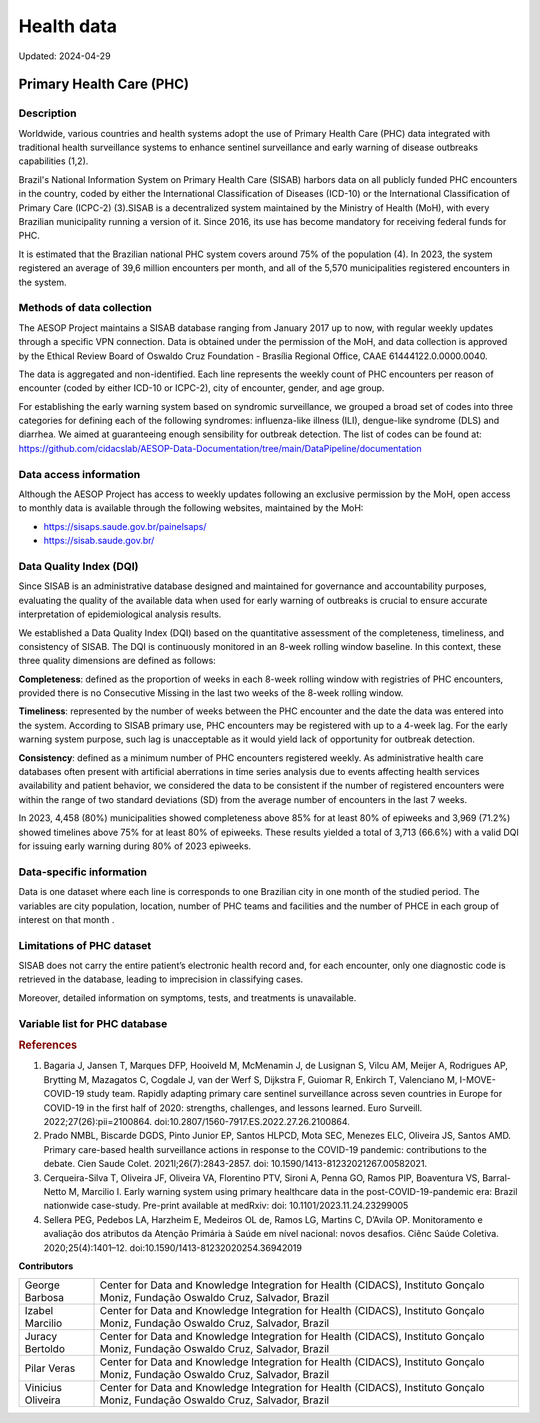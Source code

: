 Health data
===========
Updated: 2024-04-29

Primary Health Care (PHC)
--------------------------------

Description
^^^^^^^^^^^

Worldwide, various countries and health systems adopt the use of Primary Health Care (PHC) data integrated with traditional health surveillance systems to enhance sentinel surveillance and early warning of disease outbreaks capabilities (1,2).
 
Brazil's National Information System on Primary Health Care (SISAB) harbors data on all publicly funded PHC encounters in the country, coded by either the International Classification of Diseases (ICD-10) or the International Classification of Primary Care (ICPC-2) (3).SISAB is a decentralized system maintained by the Ministry of Health (MoH), with every Brazilian municipality running a version of it. Since 2016, its use has become mandatory for receiving federal funds for PHC.
 
It is estimated that the Brazilian national PHC system covers around 75% of the population (4). In 2023, the system registered an average of 39,6 million encounters per month, and all of the 5,570 municipalities registered encounters in the system.

Methods of data collection
^^^^^^^^^^^^^^^^^^^^^^^^^^
The AESOP Project maintains a SISAB database ranging from January 2017 up to now, with regular weekly updates through a specific VPN connection. Data is obtained under the permission of the MoH, and data collection is approved by the Ethical Review Board of Oswaldo Cruz Foundation - Brasília Regional Office, CAAE 61444122.0.0000.0040.


The data is aggregated and non-identified. Each line represents the weekly count of PHC encounters per reason of encounter (coded by either ICD-10 or ICPC-2), city of encounter, gender, and age group.


For establishing the early warning system based on syndromic surveillance, we grouped a broad set of codes into three categories for defining each of the following syndromes: influenza-like illness (ILI), dengue-like syndrome (DLS) and diarrhea. We aimed at guaranteeing enough sensibility for outbreak detection. The list of codes can be found at: https://github.com/cidacslab/AESOP-Data-Documentation/tree/main/DataPipeline/documentation


Data access information
^^^^^^^^^^^^^^^^^^^^^^^

Although the AESOP Project has access to weekly updates following an exclusive permission by the MoH, open access to monthly data is available through the following websites, maintained by the MoH:

- https://sisaps.saude.gov.br/painelsaps/
- https://sisab.saude.gov.br/

Data Quality Index (DQI)
^^^^^^^^^^^^^^^^^^^^^^^^

Since SISAB is an administrative database designed and maintained for governance and accountability purposes, evaluating the quality of the available data when used for early warning of outbreaks is crucial to ensure accurate interpretation of epidemiological analysis results.

We established a Data Quality Index (DQI) based on the quantitative assessment of the completeness, timeliness, and consistency of SISAB. The DQI is continuously monitored in an 8-week rolling window baseline. In this context, these three quality dimensions are defined as follows:

**Completeness**: defined as the proportion of weeks in each 8-week rolling window with registries of PHC encounters, provided there is no Consecutive Missing in the last two weeks of the 8-week rolling window.

**Timeliness**: represented by the number of weeks between the PHC encounter and the date the data was entered into the system. According to SISAB primary use, PHC encounters may be registered with up to a 4-week lag. For the early warning system purpose, such lag is unacceptable as it would yield lack of opportunity for outbreak detection.

**Consistency**: defined as a minimum number of PHC encounters registered weekly. As administrative health care databases often present with artificial aberrations in time series analysis due to events affecting health services availability and patient behavior, we considered the data to be consistent if the number of registered encounters were within the range of two standard deviations (SD) from the average number of encounters in the last 7 weeks.

In 2023, 4,458 (80%) municipalities showed completeness above 85% for at least 80% of epiweeks and 3,969 (71.2%) showed timelines above 75% for at least 80% of epiweeks. These results yielded a total of 3,713 (66.6%) with a valid DQI for issuing early warning during 80% of 2023 epiweeks. 


Data-specific information
^^^^^^^^^^^^^^^^^^^^^^^^^

Data is one dataset where each line is corresponds to one Brazilian city in one month of the studied period. The variables are city population, location, number of PHC teams and facilities and the number of PHCE in each group of interest on that month . 

Limitations of PHC dataset
^^^^^^^^^^^^^^^^^^^^^^^^^^

SISAB does not carry the entire patient’s electronic health record and, for each encounter, only one diagnostic code is retrieved in the database, leading to imprecision in classifying cases.

Moreover, detailed information on symptoms, tests, and treatments is unavailable.



Variable list for PHC database
^^^^^^^^^^^^^^^^^^^^^^^^^^^^^^
+---------------+-------------------+----------------------------------------------------+----------+-----------------------------------------------------------------------------------------+
| DB Source     | Variable          | Label                                              | Type     | Description                                                                             |
+===============+===================+====================================================+==========+=========================================================================================+
| IBGE          | municipio         | City name                                          | string   | Brazilian city name                                                                    |
+---------------+-------------------+----------------------------------------------------+----------+-----------------------------------------------------------------------------------------+
| IBGE          | co_ibge           | City code                                          | numeric  | Brazilian city code                                                                    |
+---------------+-------------------+----------------------------------------------------+----------+-----------------------------------------------------------------------------------------+
| SISAB         | ano               | Year                                               | numeric  | Year                                                                                    |
+---------------+-------------------+----------------------------------------------------+----------+-----------------------------------------------------------------------------------------+
| SISAB         | epiweek           | Epiweek                                            | numeric  | Epiweek                                                                                 |
+---------------+-------------------+----------------------------------------------------+----------+-----------------------------------------------------------------------------------------+
| SISAB         | atend_totais      | Total PHC Encouters                                | numeric  | Total PHC Encounters in Brazilian cities                                                |
+---------------+-------------------+----------------------------------------------------+----------+-----------------------------------------------------------------------------------------+
| SISAB         | atend_ivas        | Upper Respiratory Infections related symptoms encounters | numeric  | Upper Respiratory Infections related symptoms encounters in Brazilian cities            |
+---------------+-------------------+----------------------------------------------------+----------+-----------------------------------------------------------------------------------------+
| SISAB         | atend_arbov       | Arbovirus Infection related symptoms encounters    | numeric  | Arbovirus Infection related symptoms in Brazilian cities                                |
+---------------+-------------------+----------------------------------------------------+----------+-----------------------------------------------------------------------------------------+
| SISAB         | faixa_etaria      | Age range                                          | string   | Age range from individuals that were attended in PHC                                    |
+---------------+-------------------+----------------------------------------------------+----------+-----------------------------------------------------------------------------------------+
| e-Gestor APS  | pc_cobertura_sf   | Estimated coverage of family health teams          | numeric  | Estimated coverage of family health teams                                                |
+---------------+-------------------+----------------------------------------------------+----------+-----------------------------------------------------------------------------------------+
| e-Gestor APS  | pc_cobertura_ab   | Estimated coverage of all PHC Teams                | numeric  | Estimated coverage of all PHC Teams                                                     |
+---------------+-------------------+----------------------------------------------------+----------+-----------------------------------------------------------------------------------------+
| IBGE          | cod_rgiimediata   | Immediate Region code                              | numeric  | Groupings of municipalities that have as their main reference the urban network and have a local urban center as a basis |
+---------------+-------------------+----------------------------------------------------+----------+-----------------------------------------------------------------------------------------+
| IBGE          | nome_rgi          | Immediate Region name                              | string   | Groupings of municipalities that have as their main reference the urban network and have a local urban center as a basis |
+---------------+-------------------+----------------------------------------------------+----------+-----------------------------------------------------------------------------------------+
| IBGE          | cod_rgint         | Intermediate Geographical Regions codes            | numeric  | Organize the Immediate Regions in the territory based on a region that provides more complex services, such as specialized medical services or large universities |
+---------------+-------------------+----------------------------------------------------+----------+-----------------------------------------------------------------------------------------+
| IBGE          | nome_rgint        | Intermediate Geographical Regions names            | string   | Organize the Immediate Regions in the territory based on a region that provides more complex services, such as specialized medical services or large universities |
+---------------+-------------------+----------------------------------------------------+----------+-----------------------------------------------------------------------------------------+




.. rubric:: References

(1) Bagaria J, Jansen T, Marques DFP, Hooiveld M, McMenamin J, de Lusignan S, Vilcu AM, Meijer A, Rodrigues AP, Brytting M, Mazagatos C, Cogdale J, van der Werf S, Dijkstra F, Guiomar R, Enkirch T, Valenciano M, I-MOVE-COVID-19 study team. Rapidly adapting primary care sentinel surveillance across seven countries in Europe for COVID-19 in the first half of 2020: strengths, challenges, and lessons learned. Euro Surveill. 2022;27(26):pii=2100864. doi:10.2807/1560-7917.ES.2022.27.26.2100864.

(2) Prado NMBL, Biscarde DGDS, Pinto Junior EP, Santos HLPCD, Mota SEC, Menezes ELC, Oliveira JS, Santos AMD. Primary care-based health surveillance actions in response to the COVID-19 pandemic: contributions to the debate. Cien Saude Colet. 2021l;26(7):2843-2857. doi: 10.1590/1413-81232021267.00582021.

(3) Cerqueira-Silva T, Oliveira JF, Oliveira VA, Florentino PTV, Sironi A, Penna GO, Ramos PIP, Boaventura VS, Barral-Netto M, Marcilio I. Early warning system using primary healthcare data in the post-COVID-19-pandemic era: Brazil nationwide case-study. Pre-print available at medRxiv: doi: 10.1101/2023.11.24.23299005

(4) Sellera PEG, Pedebos LA, Harzheim E, Medeiros OL de, Ramos LG, Martins C, D’Avila OP. Monitoramento e avaliação dos atributos da Atenção Primária à Saúde em nível nacional: novos desafios. Ciênc Saúde Coletiva. 2020;25(4):1401–12. doi:10.1590/1413-81232020254.36942019



**Contributors**

+-------------------+-----------------------------------------------------------------+
| George Barbosa    | Center for Data and Knowledge Integration for Health (CIDACS),  |
|                   | Instituto Gonçalo Moniz, Fundação Oswaldo Cruz, Salvador, Brazil|
+-------------------+-----------------------------------------------------------------+
| Izabel Marcilio   | Center for Data and Knowledge Integration for Health (CIDACS),  |
|                   | Instituto Gonçalo Moniz, Fundação Oswaldo Cruz, Salvador, Brazil|
+-------------------+-----------------------------------------------------------------+
| Juracy Bertoldo   | Center for Data and Knowledge Integration for Health (CIDACS),  |
|                   | Instituto Gonçalo Moniz, Fundação Oswaldo Cruz, Salvador, Brazil|
+-------------------+-----------------------------------------------------------------+
| Pilar Veras       | Center for Data and Knowledge Integration for Health (CIDACS),  |
|                   | Instituto Gonçalo Moniz, Fundação Oswaldo Cruz, Salvador, Brazil|
+-------------------+-----------------------------------------------------------------+
| Vinicius Oliveira | Center for Data and Knowledge Integration for Health (CIDACS),  |
|                   | Instituto Gonçalo Moniz, Fundação Oswaldo Cruz, Salvador, Brazil|
+-------------------+-----------------------------------------------------------------+




